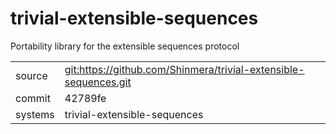 * trivial-extensible-sequences

Portability library for the extensible sequences protocol

|---------+------------------------------------------------------------------|
| source  | git:https://github.com/Shinmera/trivial-extensible-sequences.git |
| commit  | 42789fe                                                          |
| systems | trivial-extensible-sequences                                     |
|---------+------------------------------------------------------------------|
